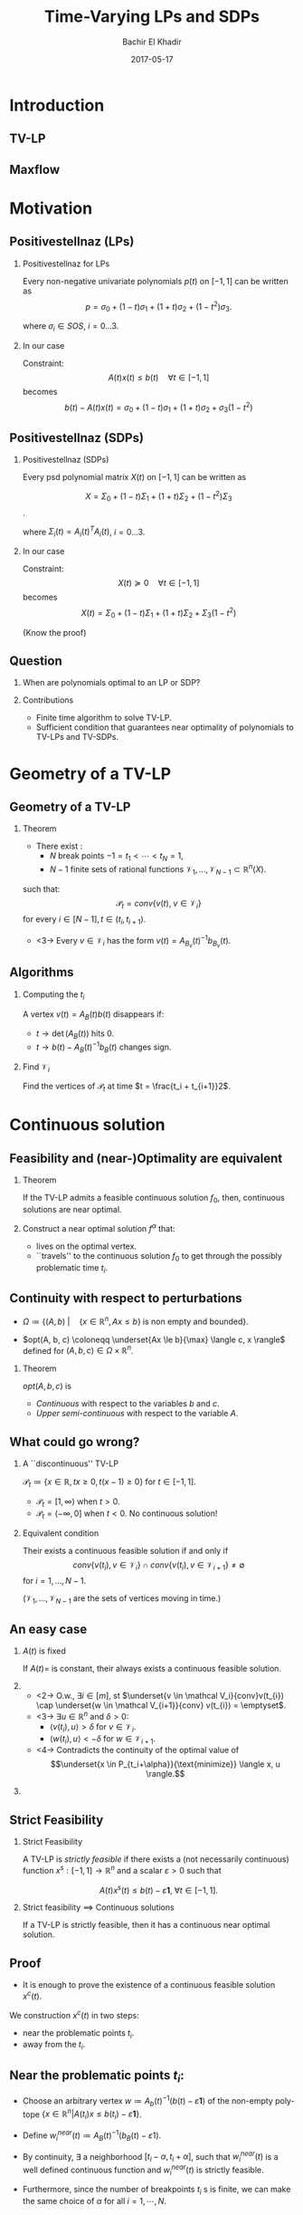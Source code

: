 #+Title: Time-Varying LPs and SDPs
#+Author: Bachir El Khadir
#+DATE: 2017-05-17

#+DESCRIPTION: 
#+KEYWORDS: 
#+LANGUAGE:  en
#+OPTIONS:   num:t toc:t ::t |:t ^:{} -:t f:t *:t <:t
#+OPTIONS:   tex:t d:nil todo:t pri:nil tags:nil
#+OPTIONS:   timestamp:t

# this allows defining headlines to be exported/not be exported
#+SELECT_TAGS: export
#+EXCLUDE_TAGS: noexport

# By default I do not want that source code blocks are evaluated on export. Usually
# I want to evaluate them interactively and retain the original results.
#+PROPERTY: header-args :eval never-export

#+LATEX_HEADER: \usepackage{mathtools}
#+LATEX_HEADER: \usepackage{amsthm}
#+LATEX_HEADER: \usepackage{tikz}
#+LATEX_HEADER: \usetikzlibrary{arrows.meta}

#+LATEX_HEADER:\usepackage{algpseudocode}% http://ctan.org/pkg/algorithmicx
#+LATEX_HEADER: %\usepackage[noend]{algpseudocode}
#+LATEX_HEADER: \algdef{SE}[DOWHILE]{Do}{doWhile}{\algorithmicdo}[1]{\algorithmicwhile\ #1}%
#+LATEX_HEADER: \algdef{SE}[DOWHILE]{Do}{doWhile}{\algorithmicdo}[1]{\algorithmicwhile\ #1}%


#+LATEX_HEADER: \newcommand{\makeappear}[1]{\onslide<2->{\textcolor{red}{#1}}}
#+LATEX_HEADER: \newcommand{\maketappear}{\makeappear{(t)}}

* Beamer configuration                                             :noexport:
** Basic
   # this triggers loading the beamer menu (C-c C-b) when the file is read
   #+startup: beamer

   #+LaTeX_CLASS: beamer

   #    LATEX CLASS OPTIONS
   # [bigger]
   # [presentation]
   # [handout] : print handouts, i.e. slides with overlays will be printed with
   #   all overlays turned on (no animations).
   # [notes=show] : show notes in the generated output (note pages follow the real page)
   # [notes=only] : only render the nodes pages

   # this setting affects whether the initial PSI picture correctly fills
   # the title page, since it scales the title text. One can also use the
   # notes=show or notes=only options to produce notes pages in the output.
   # #+LaTeX_CLASS_OPTIONS: [t,10pt,notes=show]

   #+LaTeX_CLASS_OPTIONS: [t,10pt]


   #+COLUMNS: %20ITEM %13BEAMER_env(Env) %6BEAMER_envargs(Args) %4BEAMER_col(Col) %7BEAMER_extra(Extra)

   # export second level headings as beamer frames. All headlines below
   # the org-beamer-frame-level (i.e. below H value in OPTIONS), are
   # exported as blocks
   #+OPTIONS: H:2

** Beamer Theme Definition
   #+BEAMER_THEME: Madrid
   # #+BEAMER_THEME: Hydrogen

   # Note: custom style files can be placed centrally in the user specific directory
   # ~/texmf/tex. This will be searched recursively, so substructures are possible.
   # q.v. http://tex.stackexchange.com/questions/1137/where-do-i-place-my-own-sty-or-cls-files-to-make-them-available-to-all-my-te

   # One could also fine tune a number of theme settings instead of specifying the full theme
   # #+BEAMER_COLOR_THEME: default
   # #+BEAMER_FONT_THEME:
   # #+BEAMER_INNER_THEME:
   #+BEAMER_OUTER_THEME: miniframes [subsection=false]
   # #+LATEX_CLASS: beamer


** changes to BeginSection for TOC and navigation
   #+BEAMER_HEADER: \AtBeginSection[]{

   # This line inserts a table of contents with the current section highlighted at
   # the beginning of each section
   #+BEAMER_HEADER: \begin{frame}<beamer>\frametitle{Topic}\tableofcontents[currentsection]\end{frame}

   # In order to have the miniframes/smoothbars navigation bullets even though we do not use subsections 
   # q.v. https://tex.stackexchange.com/questions/2072/beamer-navigation-circles-without-subsections/2078#2078
   #+BEAMER_HEADER: \subsection{}
   #+BEAMER_HEADER: }

** misc configuration
   # I want to define a style for hyperlinks
   #+BEAMER_HEADER: \hypersetup{colorlinks=true, linkcolor=blue}

   # this can be used to define the transparency of the covered layers
   #+BEAMER: \setbeamercovered{transparent=30}



** Some remarks on options
   - [[info:org#Export%20settings][info:org#Export settings]]
   - The H:2 setting in the options line is important for setting the
     Beamer frame level. Headlines will become frames when their level
     is equal to =org-beamer-frame-level=.
   - ^:{} interpret abc_{subs} as subscript, but not abc_subs
   - num:t configures whether to use section numbers. If set to a number
     only headlines of this level or above will be numbered
   - ::t defines that lines starting with ":" will use fixed width font
   - |:t include tables in export
   - -:t Non-nil means interpret "\-", "--" and "---" for export.
   - f:t include footnotes
   - *:t Non-nil means interpret
     : *word*, /word/, _word_ and +word+.
   - <:t toggle inclusion of timestamps
   - timestamp:t include a document creation timestamp into the exported file
   - todo:t include exporting of todo keywords
   - d:nil do not export org heading drawers
   - tags:nil do not export headline tags


* Introduction

** TV-LP

   \begin{equation*}
   \tag{TV-LP}
   \begin{array}{ll@{}ll}
   \underset{x\maketappear \in \mathbb R^n \makeappear{[t]}}{\text{maximize} }
   &\onslide<-1>{\langle c, x\rangle}
   \onslide<2->{\int_{-1}^1 \langle c\textcolor{red}{(t)}, x\textcolor{red}{(t)} \rangle dt} & \\
   \text{subject to}& A\maketappear x\maketappear \le b\maketappear & \makeappear{\forall t \in [-1, 1]}
   \end{array}
   \end{equation*}

   \begin{figure}
   \includegraphics<1>[scale=.25]{includes/tvlp2d.png}
   \includegraphics<2>[scale=.17]{includes/tvlp3d.png}
   \caption{\only<2>{\textcolor{red}{TV-}}LP}
   \end{figure}

** Maxflow
   :PROPERTIES:
   :BEAMER_env: fullframe
   :END:

   #+INCLUDE: includes/maxflowgraph.tikz

* Motivation
  
** Positivestellnaz (LPs)
***  Positivestellnaz for LPs
    :PROPERTIES:
    :BEAMER_env: block
    :END:
    Every non-negative univariate polynomials $p(t)$ on $[-1, 1]$ can be written as
    $$p = \sigma_0 + (1-t) \sigma_1 + (1+t) \sigma_2 + (1-t^2)\sigma_3.$$

    where $\sigma_i \in SOS$, $i=0\ldots 3$.

*** In our case
    :PROPERTIES:
    :BEAMER_env: block
    :BEAMER_act: <2->
    :END:
 
    Constraint:
    $$A(t) x(t) \le b(t) \quad \forall t \in [-1, 1]$$
    becomes
    $$b(t) - A(t)x(t) = \sigma_0 + (1-t) \sigma_1 + (1+t) \sigma_2 + \sigma_3 (1-t^2)$$
  
  
** Positivestellnaz (SDPs)
*** Positivestellnaz (SDPs)
    :PROPERTIES:
    :BEAMER_env: block
    :END:

    Every psd polynomial matrix $X(t)$ on $[-1, 1]$ can be written as

    $$X = \Sigma_0 + (1-t) \Sigma_1 + (1+t) \Sigma_2 + (1-t^2)\Sigma_3$$.

    where $\Sigma_i(t) = A_i(t)^TA_i(t)$, $i=0\ldots 3$.

*** In our case
    :PROPERTIES:
    :BEAMER_env: block
    :BEAMER_act: <2->
    :END:
 
    Constraint:
    $$X(t) \succeq 0 \quad \forall t \in [-1, 1]$$
    becomes
    $$X(t) = \Sigma_0 + (1-t) \Sigma_1 + (1+t) \Sigma_2 + \Sigma_3 (1-t^2)$$
  
    (Know the proof)

** Question
***    
   When are polynomials optimal to an LP or SDP?

*** Contributions   
    - Finite time algorithm to solve TV-LP.
    - Sufficient condition that guarantees near optimality of polynomials to TV-LPs and TV-SDPs.
   
* Geometry of a TV-LP


** Geometry of a TV-LP
   \begin{equation*}
   \tag{TV-LP}
   \begin{array}{ll@{}ll}
   \underset{x(t)}{\text{maximize}} & \int_{-1}^1 \langle c(t), x(t) \rangle dt & \\
   \text{subject to}& A(t) x(t) \le b(t) & \forall t \in [-1, 1]
   \end{array}
   \end{equation*}

*** Theorem
    :PROPERTIES:
    :BEAMER_env: block
    :BEAMER_act: <2->
    :END:

    - There exist :
      - $N$ break points $-1 = t_1 < \cdots < t_N = 1$,
      - $N-1$ finite sets of rational functions $\mathcal V_1, \ldots, \mathcal V_{N-1} \subset \mathbb R^n(X)$.
    such that:
    $$\mathcal P_t = conv\{v(t), \; v \in \mathcal V_i\}$$
    for every $i \in [N-1], t \in (t_i, t_{i+1})$.
    - <3-> Every  $v \in \mathcal V_i$ has the form $v(t) = A_{B_v}(t)^{-1}b_{B_v}(t)$.


** Algorithms

*** Computing the $t_i$

    A vertex $v(t) = A_B(t)b(t)$ disappears if:
    - $t \rightarrow \det(A_B(t))$ hits 0.
    - $t \rightarrow b(t) - A_B(t)^{-1}b_B(t)$ changes sign.

*** Find $\mathcal V_i$
    Find the vertices of $\mathcal P_t$ at time $t = \frac{t_i + t_{i+1}}2$.

    
* Continuous solution


** Feasibility and (near-)Optimality are equivalent

*** Theorem
    :PROPERTIES:
    :BEAMER_env: block
    :END:

    If the TV-LP admits a feasible continuous solution $f_0$, then, continuous solutions are near optimal.

   
*** 
    :PROPERTIES:
    :BEAMER_env: proof
    :END:

    Construct a near optimal solution $f^{\alpha}$ that:
    - lives on the optimal vertex.
    - ``travels'' to the continuous solution $f_0$ to get through the possibly problematic time $t_i$.


** Continuity with respect to perturbations  
    
   #+NAME: eq:lp
   \begin{equation*}
   \tag{LP}
   \begin{array}{ll@{}ll}
   \underset{x \in \mathbb R^n}{\text{maximize}} & \langle c, x \rangle\\
   \text{subject to}& A x \le b
   \end{array}
   \end{equation*}
    
   - $\Omega \coloneqq \{ (A, b)\; | \quad  \{x \in \mathbb R^n, Ax \le b\} \;\text{is non empty and bounded} \}$.

   - $opt(A, b, c) \coloneqq \underset{Ax \le b}{\max} \langle c, x \rangle$  defined for $(A, b, c) \in \Omega \times \mathbb R^n$.

*** Theorem
    :PROPERTIES:
    :BEAMER_env: block
    :END:
      
    $opt(A, b, c)$ is
    - /Continuous/ with respect to the variables $b$ and $c$.
    - /Upper semi-continuous/ with respect to the variable $A$.


** What could go wrong?

*** A ``discontinuous'' TV-LP 
    :PROPERTIES:
    :BEAMER_env: example
    :END:

    $\mathcal P_t \coloneqq \{x \in \mathbb R, tx \ge 0, t(x-1) \ge 0\}$ for $t \in [-1, 1]$.


          - $\mathcal P_t = [1, \infty)$ when $t > 0$.
          - $\mathcal P_t = (-\infty, 0]$ when $t < 0$.
            No continuous solution!


*** Equivalent condition
    :PROPERTIES:
    :BEAMER_env: block
    :BEAMER_act: <2->
    :END:
    Their exists a continuous feasible solution if and only if
    $$conv \{ v(t_{i}), v \in \mathcal V_i\} \cap conv \{ v(t_{i}), v \in \mathcal V_{i+1}\} \ne \emptyset$$ for $i = 1, \ldots, N-1$.
 
    ($\mathcal V_1, \ldots, \mathcal V_{N-1}$ are the sets of vertices moving in time.)

** An easy case

*** $A(t)$ is fixed
    :PROPERTIES:
    :BEAMER_env: block
    :END:
    If $A(t) =$ is constant, their always exists a continuous feasible solution.

*** 
    :PROPERTIES:
    :BEAMER_env: proof
    :BEAMER_act: <2->
    :BEAMER_col: 0.5
    :END:


    - <2-> O.w., $\exists i \in [m]$, st $\underset{v \in \mathcal V_i}{conv}v(t_{i}) \cap \underset{w \in \mathcal V_{i+1}}{conv} v(t_{i}) = \emptyset$.
    - <3-> $\exists u \in \mathbb R^n$ and $\delta > 0$:
      - $\langle v(t_i) , u \rangle > \delta$ for $v \in \mathcal V_i$.
      - $\langle w(t_i) , u \rangle < -\delta$ for $w \in \mathcal V_{i+1}$.
    - <4-> Contradicts the continuity of the optimal value of 
      $$\underset{x \in P_{t_i+\alpha}}{\text{minimize}} \langle x, u \rangle.$$

*** 
    :PROPERTIES:
    :BEAMER_env: block
    :BEAMER_col: 0.45
    :BEAMER_act: <3->
    :END:
    [[file:includes/fixedAproof.png]]

** Strict Feasibility

*** Strict Feasibility
    :PROPERTIES:
    :BEAMER_env: definition
    :END:
   
    A TV-LP is \emph{strictly feasible} if there exists a (not necessarily continuous) function $x^s: [-1, 1] \rightarrow \mathbb R^n$   and a scalar $\varepsilon > 0$ such that

    $$A(t)x^s(t) \le b(t) - \varepsilon \textbf{1}, \; \forall t \in [-1, 1].$$

    
*** Strict feasibility $\implies$ Continuous solutions
    :PROPERTIES:
    :BEAMER_env: theorem
    :BEAMER_act: <2->
    :END:
    
    If a TV-LP is strictly feasible, then it has a continuous near optimal solution.

** Proof
   - It is enough to prove the existence of a continuous feasible solution $x^c(t)$.

   We construction  $x^c(t)$ in two steps:
   - near the problematic points $t_i$.
   - away from the $t_i$.

** Near the problematic points $t_i$:

   - Choose an arbitrary vertex $w \coloneqq A_b(t)^{-1}(b(t) - \varepsilon \textbf{1})$ of the non-empty polytope $\{x \in \mathbb R^n |  A(t_i)x \le b(t_i) - \varepsilon \textbf{1}\}$.


   - Define $w_i^{near}(t) \coloneqq A_B(t)^{-1}(b_B(t) - \varepsilon 1)$.


   - By continuity, $\exists$ a neighborhood $[t_i-\alpha, t_i+\alpha]$, such that  $w_i^{near}(t)$ is a well defined continuous function and  $w_i^{near}(t)$ is strictly feasible.


   - Furthermore, since the number of breakpoints $t_i$ s is finite, we can make the same choice of $\alpha$ for all $i = 1, \cdots, N$.

** Far away from the $t_i$:

   - For  $t \in (t_i, t_{i+1})$, let $w_i^{far}(t) \coloneqq \frac{\sum_{u \in \mathcal V_i} u(t)}{|\mathcal V_i|} \in \mathcal P_t$.

   - $\delta_i \coloneqq \underset{t \in J_i, j=1,\ldots, m}{\min} (b(t) - A(t)w_i^{far}(t))_j$.

   - Observe that $\delta_i > 0$. O.w., by continuity, there exist $\hat j$ and $\hat t \in J_i$ such that $(b(\hat t) - A(\hat t)w^{far}(\hat t))_{\hat j} = 0$.

             - This means that $\mathcal P_{\hat t} \subseteq \{x \in \mathbb R^n |\; A_{\hat j}(\hat t)^T x = b_{\hat j}(\hat t) \}$

** Connecting the patches:

*** Recap
    We have constructed $w_i^{near}, w_i^{far}$ that are continuous and strictly feasible on $(t_i, t_{i+1})$ and $(t_{i+1}-\alpha, t_{i+1} + \alpha)$ resp.


*** 
    :PROPERTIES:
    :BEAMER_env: ignoreheading
    :END:

    We get a continuous feasible solution on $[-1, 1]$ simply by ``connecting'' the solutions $w_i^{far}, w_i^{near}$ by interpolating from one to the other linearly. 
    
* Polynomials
** What could go wrong?

Optimality of continuous functions $\implies$ Optimality of polynomials?

*** A ``tight'' TV-LP 
    :PROPERTIES:
    :BEAMER_env: example
    :END:

    - $(1+t^2) x(t) \le 1$
    - $-(1+t^2) x(t) \le -1$

    $\forall t \in [-1, 1]$.

    Only one solution $x(t) = \frac1{1+t^2}$. Not polynomial.

       
*** Full-Dimensionality
    :PROPERTIES:
    :BEAMER_env: definition
    :BEAMER_act: <2->
    :END:
    TV-LP  is \emph{continuously full-dimensional} if there exists a scalar $\delta > 0$ and a *continuous* function $x^c: [-1, 1] \rightarrow \mathbb R^n$ such that $B(x^c(t), \delta) \subset \mathcal P_t, \; \forall t \in [-1, 1]$.

*** Full-Dimensionality $\implies$ Optimality of polynomials
    :PROPERTIES:
    :BEAMER_env: block
    :BEAMER_act: <3->
    :END:

    - Approximate $x^c$ by a polynomial.
    - Continuity of $x^c(t)$ and constant $\delta$ are important.

** Strict feasibility vs Continuous Full dimensionality   

   - *Strict Feasibility* provides slackness in the space of the constraints.
   - *Continuous Full dimensionality* provides slackness in the space of the variables.

   Full dimensionality $\implies$ Strict feasibility?

*** No!
    :PROPERTIES:
    :BEAMER_env: example
    :END:

    $tx = 0, \quad \forall t \in [-1, 1]$ if full-dimensional but *not* strictly feasible. 

*** Yes, if the rows of $A(t)$ don't cancel!
    :PROPERTIES:
    :BEAMER_env: block
    :END:

    - Let $\varepsilon \coloneqq \min_{i=1, \ldots, n} \min_{t \in [-1, 1]} (b(t) - A(t)x^c(t))_i$.

    - $\varepsilon > 0$.Otherwise, $\exists (t_m, i_m)$ for which $b_{i_m}(t_m) - A_{i_m}(t_m)x^c(t_m) = 0$.

    - If $u \in \mathbb R^n$ has norm smaller than  $\delta$, then $b_{i_m}(t) - A_{i_m}(t_m)(x^c(t_m) + u) \ge 0$, which leads to $A_i(t_m)^Tu \ge 0$, and to $A_i(t_m) = 0$.


** Strict feasibility vs Full dimensionality (Suite)

   Strict feasibility $\implies$ Full dimensionality.
*** Yes
    :PROPERTIES:
    :BEAMER_env: block
    :BEAMER_act: <2->
    :END:

    - Strict feasibility $\implies$ existence of continuous strict feasible solution $x^c(t)$, $A(t)x^c(t) \le b(t) - \textbf{1}\varepsilon$.
    - If $||y||=1$, $A(t)(x^c(t) + \delta y) \le b(t) - \textbf{1}\varepsilon + \delta A(t)y \le b(t) - (\varepsilon - \delta ||A||) \textbf{1}$.


*** Strict feasibility $\implies$ Optimality of Polynomial solutions
    :PROPERTIES:
    :BEAMER_env: theorem
    :BEAMER_act: <3->
    :END:

    If a TV-LP is strictly feasible, then polynomials as near optimal.

** Application: Min-Cut    
  \begin{equation*}
  \tag{MINCUT}
  \begin{array}{ll@{}ll}
  \underset{(d_{ij}(t))_{(i,j) \in E}, (p_i(t))_{i \in V}}{\text{minimize}} & \int_{-1}^1  \sum_{(i,j) \in E} b_{ij}(t) d_{ij}(t) dt & \\
  \text{subject to}& d_{ij}(t) - p_i(t) + p_j(t)  \geq 0 & \forall (i, j) \in E & \; \forall t \in [-1, 1]\\
  &p_1(t) - p_n(t) \geq 1 && \; \forall t \in [-1, 1] \\
  &p_i(t) \geq 0 & \forall i \in V & \; \forall t \in [-1, 1]\\
  & d_{ij}(t)  \geq 0 & \forall (i, j) \in E & \; \forall t \in [-1, 1]
  \end{array}
  \end{equation*}

   
* TV-SDPs  

**   
   \begin{equation*}
   \tag{TV-LP}
   \begin{array}{ll@{}ll}
   \underset{X\maketappear \in \mathcal S_n \makeappear{[t]}}{\text{maximize} }
   &\onslide<-1>{\langle C, X\rangle}
   \onslide<2->{\int_{-1}^1 \langle C\textcolor{red}{(t)}, X\textcolor{red}{(t)} \rangle dt} & \\
   \text{subject to}& A_i\maketappear X\maketappear \le b_i\maketappear & \forall i \in [m], \;\makeappear{\forall t \in [-1, 1]}
   \end{array}
   \end{equation*}
*** Strict Feasibility for TV-SDPs
    :PROPERTIES:
    :BEAMER_env: definition
    :END:
   
    A TV-SDP is \emph{strictly feasible} if there exists a (not necessarily continuous) function $X^s: [-1, 1] \rightarrow \mathcal S_n$   and a scalar $\varepsilon > 0$ such that

    - $X^s(t) \succeq \varepsilon I, \; \forall t \in [-1, 1]$.
    - $\langle A_i(t), X^s(t)\rangle \le b_i(t) - \varepsilon, \; \forall t \in [-1, 1]$.

   
*** 
  If a TV-SDLP is strictly feasible, then polynomials are near optimal.

  
** Approximating a spectrahedron by a polyhedron

*** 
    :PROPERTIES:
    :BEAMER_env: block
    :BEAMER_col: 0.5
    :END:
   - $N(\varepsilon)$ a  $\varepsilon$ -covering of the compact set $\{X \succeq 0, ||X|| = 1\}$

   - We replace the psd condition $X \succeq 0$ by the stronger condition of $X$ being a sum of elements of the $N(\varepsilon)$ with /positive/ coefficients.

  #+NAME: eqn:approx_lp_eps
   \begin{equation*}
   \tag{$APPROX-LP_{\varepsilon}$}
   \begin{array}{ll@{}ll}
   \underset{X(t)}{\max} & \int_{-1}^1 \langle X(t), C(t) \rangle dt & \\
   \text{s.t}
   & X(t) = \sum_{Y \in N(\varepsilon)} \alpha_Y(t) Y\\
   & \langle A_i(t), X(t) \rangle \le b_i(t), \\& i=1,\ldots,m \; \forall t \in [-1, 1]
   \end{array}
   \end{equation*}

   
*** 
    :PROPERTIES:
    :BEAMER_env: block
    :BEAMER_col: 0.45
    :END:
    #+BEGIN_center
    #+ATTR_LATEX: :width 0.4\textwidth 
    [[file:includes/sphere.png]]

    #+ATTR_LATEX: :width 0.2\textwidth 
    [[file:includes/downarrow.jpg]]

    #+ATTR_LATEX: :width 0.8\textwidth 
    [[file:includes/meshsphere.jpg]]
    #+END_center

   
** Approximating (suite)   


*** Lemma
    :PROPERTIES:
    :BEAMER_env: block
    :END:
   As $\varepsilon \rightarrow 0$, the optimal value of [[eqn:approx_lp_eps]] converges to the optimal value of the TV-SDP.

*** Lemma
    :PROPERTIES:
    :BEAMER_env: block
    :END:

    Polynomial solutions are near optimal for [[eqn:approx_lp_eps]].


** Wireless coverage
    
* Numerical Considerations

** Numerical Stability

  - Choose Breakpoints $t_0< \cdots < t_{2k}$.
  - Choose a basis of $\mathbb R_k[t]$, $p_0, \ldots, p_k$.
  - Let $A^{(l)}$ is $(k+1) \times (k+1)$ such that $A_{ij}^{(l)} = p_i(t_l)p_j(t_l)$ for $0 \le i, j \le k$.
  
  A polynomial $q(t)$ is in $SOS_k$ if and only if there exists $X \in \mathcal S_{k+1}$ such that
$$q(t_l) = \langle X, A^{(l)} \rangle \quad \forall l \in [2k].$$


*** Choice of breakpoints and basis
    - $t_i = \cos((i+\frac12)\frac{\pi}{2k+1}) \; \text{for} \; i\in [2k]$
- $(p_j(t))_{j \in [k]}$ to be as follow: $p_0 = \sqrt{\frac{1}{2k+1}}T_0$ and $p_j = \sqrt{\frac{2}{2k+1}}T_j$ for $j=1,\ldots,k$.
-  $T_j$ are the Chebyshev polynomial:
  $$T_0(t) = 1, T_1(t) = t, T_i(t) = 2tT_{i-1}(t) - T_{i-2}(t)  \; \text{for} \; i=2,3 \ldots$$

- This makes the columns of the matrix $A^{(l)}$ orthonormal.


   
